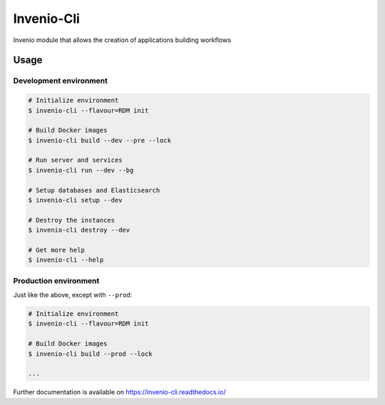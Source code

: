 ..
    Copyright (C) 2019 CERN.
    Copyright (C) 2019 Northwestern University.

    Invenio-Cli is free software; you can redistribute it and/or modify
    it under the terms of the MIT License; see LICENSE file for more details.

=================
 Invenio-Cli
=================

.. image:: https://img.shields.io/travis/inveniosoftware/invenio-cli.svg
        :target: https://travis-ci.org/inveniosoftware/invenio-cli

.. image:: https://img.shields.io/coveralls/inveniosoftware/invenio-cli.svg
        :target: https://coveralls.io/r/inveniosoftware/invenio-cli

.. image:: https://img.shields.io/github/tag/inveniosoftware/invenio-cli.svg
        :target: https://github.com/inveniosoftware/invenio-cli/releases

.. image:: https://img.shields.io/pypi/dm/invenio-cli.svg
        :target: https://pypi.python.org/pypi/invenio-cli

.. image:: https://img.shields.io/github/license/inveniosoftware/invenio-cli.svg
        :target: https://github.com/inveniosoftware/invenio-cli/blob/master/LICENSE

Invenio module that allows the creation of applications building workflows

Usage
=====

Development environment
-----------------------

.. code-block:: console

    # Initialize environment
    $ invenio-cli --flavour=RDM init

    # Build Docker images
    $ invenio-cli build --dev --pre --lock

    # Run server and services
    $ invenio-cli run --dev --bg

    # Setup databases and Elasticsearch
    $ invenio-cli setup --dev

    # Destroy the instances
    $ invenio-cli destroy --dev

    # Get more help
    $ invenio-cli --help

Production environment
----------------------

Just like the above, except with ``--prod``:

.. code-block:: console

    # Initialize environment
    $ invenio-cli --flavour=RDM init

    # Build Docker images
    $ invenio-cli build --prod --lock

    ...

Further documentation is available on https://invenio-cli.readthedocs.io/
